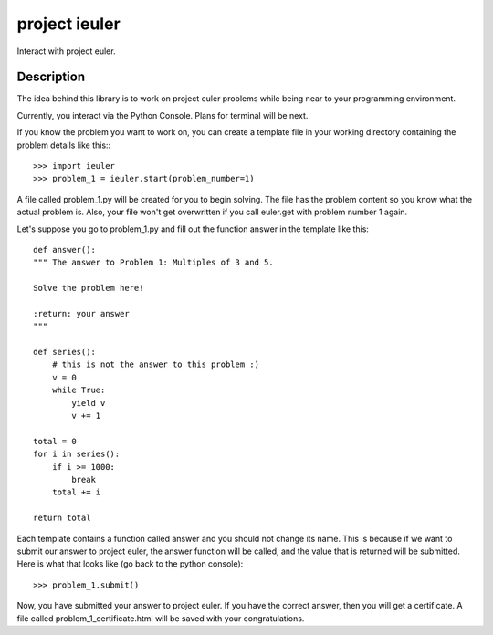 ==============
project ieuler
==============

Interact with project euler.

Description
___________

The idea behind this library is to work on project euler problems while being near to your programming environment.

Currently, you interact via the Python Console.  Plans for terminal will be next.

If you know the problem you want to work on, you can create a template file in your working directory containing
the problem details like this:::

    >>> import ieuler
    >>> problem_1 = ieuler.start(problem_number=1)


A file called problem_1.py will be created for you to begin solving.  The file has the problem content so you know
what the actual problem is.  Also, your file won't get overwritten if you call euler.get with problem number 1 again.

Let's suppose you go to problem_1.py and fill out the function answer in the template like this::

    def answer():
    """ The answer to Problem 1: Multiples of 3 and 5.

    Solve the problem here!

    :return: your answer
    """

    def series():
        # this is not the answer to this problem :)
        v = 0
        while True:
            yield v
            v += 1

    total = 0
    for i in series():
        if i >= 1000:
            break
        total += i

    return total

Each template contains a function called answer and you should not change its name.  This is because if we want to
submit our answer to project euler, the answer function will be called, and the value that is returned will be
submitted.  Here is what that looks like (go back to the python console)::

    >>> problem_1.submit()

Now, you have submitted your answer to project euler.  If you have the correct answer, then you will get a
certificate.  A file called problem_1_certificate.html will be saved with your congratulations.
